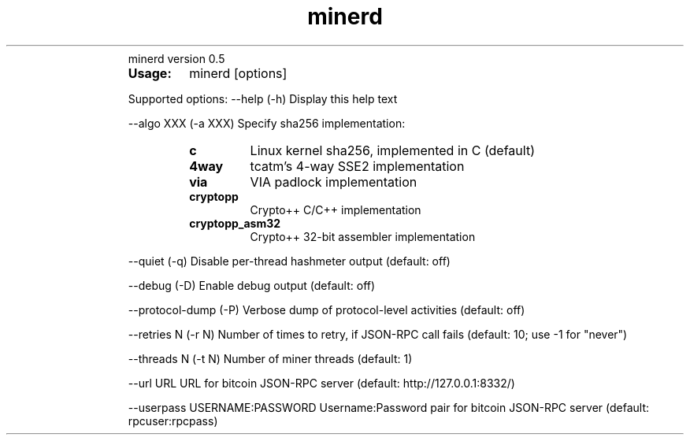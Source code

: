 ." Text automatically generated by txt2man
.TH minerd 1 "enero 06, 2011" "" ""
.RS
minerd version 0.5
.TP
.B
Usage:
minerd [options]
.PP
Supported options:
\--help
(\-h) Display this help text
.PP
\--algo XXX
(\-a XXX) Specify sha256 implementation:
.RS
.TP
.B
c
Linux kernel sha256, implemented in C (default)
.TP
.B
4way
tcatm's 4\-way SSE2 implementation
.TP
.B
via
VIA padlock implementation
.TP
.B
cryptopp
Crypto++ C/C++ implementation
.TP
.B
cryptopp_asm32
Crypto++ 32\-bit assembler implementation
.RE
.PP
\--quiet
(\-q) Disable per-thread hashmeter output (default: off)
.PP
\--debug
(\-D) Enable debug output (default: off)
.PP
\--protocol-dump
(\-P) Verbose dump of protocol-level activities (default: off)
.PP
\--retries N
(\-r N) Number of times to retry, if JSON-RPC call fails
(default: 10; use \-1 for "never")
.PP
\--threads N
(\-t N) Number of miner threads (default: 1)
.PP
\--url URL
URL for bitcoin JSON\-RPC server (default: http://127.0.0.1:8332/)
.PP
\--userpass USERNAME:PASSWORD
Username:Password pair for bitcoin JSON\-RPC server (default: rpcuser:rpcpass)
